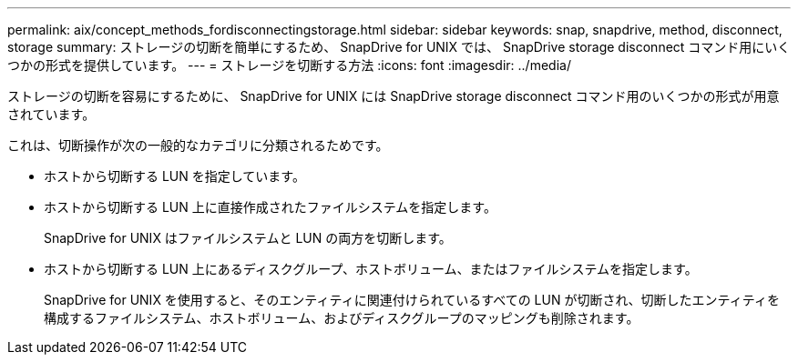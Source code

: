 ---
permalink: aix/concept_methods_fordisconnectingstorage.html 
sidebar: sidebar 
keywords: snap, snapdrive, method, disconnect, storage 
summary: ストレージの切断を簡単にするため、 SnapDrive for UNIX では、 SnapDrive storage disconnect コマンド用にいくつかの形式を提供しています。 
---
= ストレージを切断する方法
:icons: font
:imagesdir: ../media/


[role="lead"]
ストレージの切断を容易にするために、 SnapDrive for UNIX には SnapDrive storage disconnect コマンド用のいくつかの形式が用意されています。

これは、切断操作が次の一般的なカテゴリに分類されるためです。

* ホストから切断する LUN を指定しています。
* ホストから切断する LUN 上に直接作成されたファイルシステムを指定します。
+
SnapDrive for UNIX はファイルシステムと LUN の両方を切断します。

* ホストから切断する LUN 上にあるディスクグループ、ホストボリューム、またはファイルシステムを指定します。
+
SnapDrive for UNIX を使用すると、そのエンティティに関連付けられているすべての LUN が切断され、切断したエンティティを構成するファイルシステム、ホストボリューム、およびディスクグループのマッピングも削除されます。


